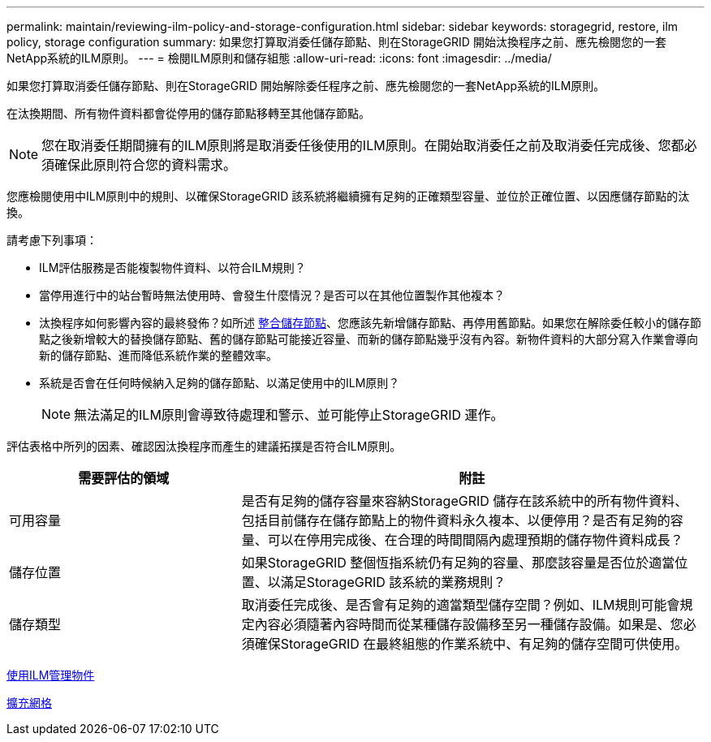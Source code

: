 ---
permalink: maintain/reviewing-ilm-policy-and-storage-configuration.html 
sidebar: sidebar 
keywords: storagegrid, restore, ilm policy, storage configuration 
summary: 如果您打算取消委任儲存節點、則在StorageGRID 開始汰換程序之前、應先檢閱您的一套NetApp系統的ILM原則。 
---
= 檢閱ILM原則和儲存組態
:allow-uri-read: 
:icons: font
:imagesdir: ../media/


[role="lead"]
如果您打算取消委任儲存節點、則在StorageGRID 開始解除委任程序之前、應先檢閱您的一套NetApp系統的ILM原則。

在汰換期間、所有物件資料都會從停用的儲存節點移轉至其他儲存節點。


NOTE: 您在取消委任期間擁有的ILM原則將是取消委任後使用的ILM原則。在開始取消委任之前及取消委任完成後、您都必須確保此原則符合您的資料需求。

您應檢閱使用中ILM原則中的規則、以確保StorageGRID 該系統將繼續擁有足夠的正確類型容量、並位於正確位置、以因應儲存節點的汰換。

請考慮下列事項：

* ILM評估服務是否能複製物件資料、以符合ILM規則？
* 當停用進行中的站台暫時無法使用時、會發生什麼情況？是否可以在其他位置製作其他複本？
* 汰換程序如何影響內容的最終發佈？如所述 xref:consolidating-storage-nodes.adoc[整合儲存節點]、您應該先新增儲存節點、再停用舊節點。如果您在解除委任較小的儲存節點之後新增較大的替換儲存節點、舊的儲存節點可能接近容量、而新的儲存節點幾乎沒有內容。新物件資料的大部分寫入作業會導向新的儲存節點、進而降低系統作業的整體效率。
* 系統是否會在任何時候納入足夠的儲存節點、以滿足使用中的ILM原則？
+

NOTE: 無法滿足的ILM原則會導致待處理和警示、並可能停止StorageGRID 運作。



評估表格中所列的因素、確認因汰換程序而產生的建議拓撲是否符合ILM原則。

[cols="1a,2a"]
|===
| 需要評估的領域 | 附註 


 a| 
可用容量
 a| 
是否有足夠的儲存容量來容納StorageGRID 儲存在該系統中的所有物件資料、 包括目前儲存在儲存節點上的物件資料永久複本、以便停用？是否有足夠的容量、可以在停用完成後、在合理的時間間隔內處理預期的儲存物件資料成長？



 a| 
儲存位置
 a| 
如果StorageGRID 整個恆指系統仍有足夠的容量、那麼該容量是否位於適當位置、以滿足StorageGRID 該系統的業務規則？



 a| 
儲存類型
 a| 
取消委任完成後、是否會有足夠的適當類型儲存空間？例如、ILM規則可能會規定內容必須隨著內容時間而從某種儲存設備移至另一種儲存設備。如果是、您必須確保StorageGRID 在最終組態的作業系統中、有足夠的儲存空間可供使用。

|===
xref:../ilm/index.adoc[使用ILM管理物件]

xref:../expand/index.adoc[擴充網格]
